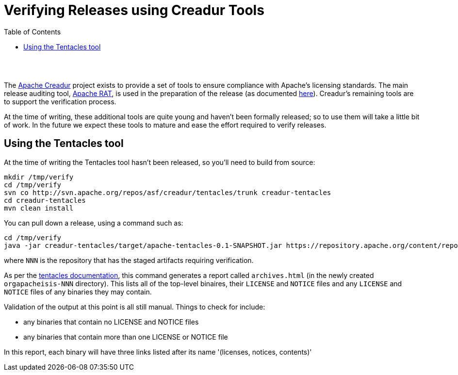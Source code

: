 [[verifying-releases-using-creadur-tools]]
= Verifying Releases using Creadur Tools
:notice: licensed to the apache software foundation (asf) under one or more contributor license agreements. see the notice file distributed with this work for additional information regarding copyright ownership. the asf licenses this file to you under the apache license, version 2.0 (the "license"); you may not use this file except in compliance with the license. you may obtain a copy of the license at. http://www.apache.org/licenses/license-2.0 . unless required by applicable law or agreed to in writing, software distributed under the license is distributed on an "as is" basis, without warranties or  conditions of any kind, either express or implied. see the license for the specific language governing permissions and limitations under the license.
:_basedir: ./
:_imagesdir: images/
:toc: right


pass:[<br/><br/>]

The http://creadur.apache.org[Apache Creadur] project exists to provide a set of tools to ensure compliance with Apache's licensing standards. The main release auditing tool, http://creadur.apache.org/rat[Apache RAT], is used in the preparation of the release (as documented link:release-process.html[here]). Creadur's remaining tools are to support the verification process.

At the time of writing, these additional tools are quite young and haven't been formally released; so to use them will take a little bit of work. In the future we expect these tools to mature and ease the effort required to verify releases.

== Using the Tentacles tool

At the time of writing the Tentacles tool hasn't been released, so you'll need to build from source:

[source]
----
mkdir /tmp/verify
cd /tmp/verify
svn co http://svn.apache.org/repos/asf/creadur/tentacles/trunk creadur-tentacles
cd creadur-tentacles
mvn clean install
----

You can pull down a release, using a command such as:

[source]
----
cd /tmp/verify
java -jar creadur-tentacles/target/apache-tentacles-0.1-SNAPSHOT.jar https://repository.apache.org/content/repositories/orgapacheisis-NNN/
----

where `NNN` is the repository that has the staged artifacts requiring verification.

As per the http://creadur.apache.org/tentacles/[tentacles documentation], this command generates a report called `archives.html` (in the newly created `orgapacheisis-NNN` directory). This lists all of the top-level binaires, their `LICENSE` and `NOTICE` files and any `LICENSE` and `NOTICE` files of any binaries they may contain.

Validation of the output at this point is all still manual. Things to check for include:

* any binaries that contain no LICENSE and NOTICE files
* any binaries that contain more than one LICENSE or NOTICE file

In this report, each binary will have three links listed after its name '(licenses, notices, contents)'